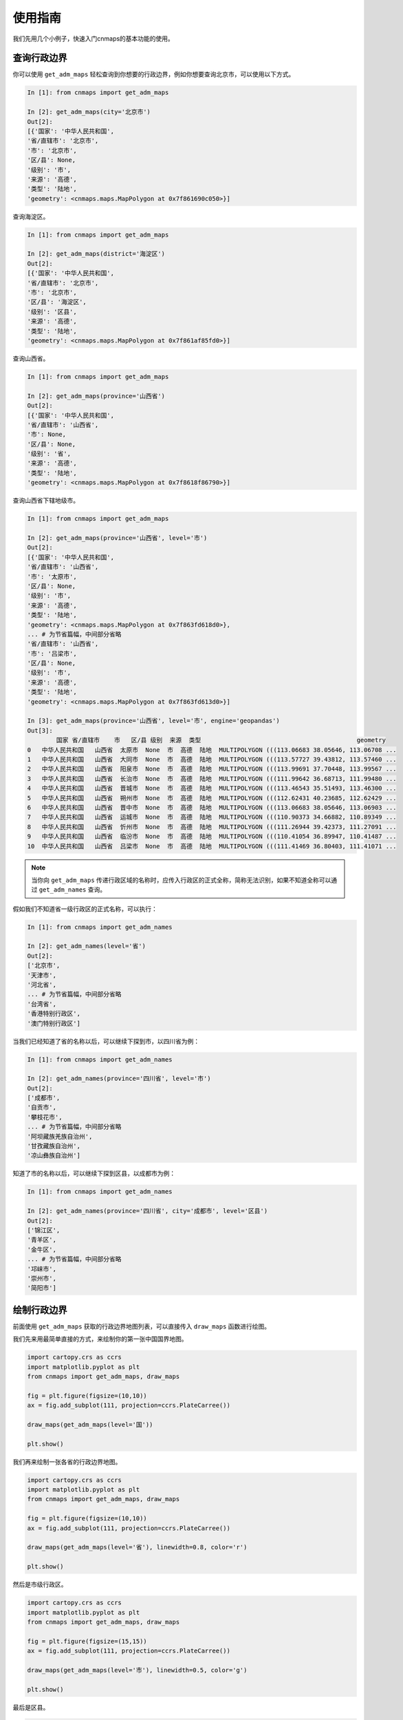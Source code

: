 使用指南
===========
我们先用几个小例子，快速入门cnmaps的基本功能的使用。

查询行政边界
------------
你可以使用 ``get_adm_maps`` 轻松查询到你想要的行政边界，例如你想要查询北京市，可以使用以下方式。

.. code:: python

    In [1]: from cnmaps import get_adm_maps

    In [2]: get_adm_maps(city='北京市')
    Out[2]:
    [{'国家': '中华人民共和国',
    '省/直辖市': '北京市',
    '市': '北京市',
    '区/县': None,
    '级别': '市',
    '来源': '高德',
    '类型': '陆地',
    'geometry': <cnmaps.maps.MapPolygon at 0x7f861690c050>}]

查询海淀区。

.. code:: python

    In [1]: from cnmaps import get_adm_maps

    In [2]: get_adm_maps(district='海淀区')
    Out[2]:
    [{'国家': '中华人民共和国',
    '省/直辖市': '北京市',
    '市': '北京市',
    '区/县': '海淀区',
    '级别': '区县',
    '来源': '高德',
    '类型': '陆地',
    'geometry': <cnmaps.maps.MapPolygon at 0x7f861af85fd0>}]


查询山西省。

.. code:: python

    In [1]: from cnmaps import get_adm_maps

    In [2]: get_adm_maps(province='山西省')
    Out[2]:
    [{'国家': '中华人民共和国',
    '省/直辖市': '山西省',
    '市': None,
    '区/县': None,
    '级别': '省',
    '来源': '高德',
    '类型': '陆地',
    'geometry': <cnmaps.maps.MapPolygon at 0x7f8618f86790>}]

查询山西省下辖地级市。

.. code:: python

    In [1]: from cnmaps import get_adm_maps

    In [2]: get_adm_maps(province='山西省', level='市')
    Out[2]:
    [{'国家': '中华人民共和国',
    '省/直辖市': '山西省',
    '市': '太原市',
    '区/县': None,
    '级别': '市',
    '来源': '高德',
    '类型': '陆地',
    'geometry': <cnmaps.maps.MapPolygon at 0x7f863fd618d0>},
    ... # 为节省篇幅，中间部分省略
    '省/直辖市': '山西省',
    '市': '吕梁市',
    '区/县': None,
    '级别': '市',
    '来源': '高德',
    '类型': '陆地',
    'geometry': <cnmaps.maps.MapPolygon at 0x7f863fd613d0>}]

    In [3]: get_adm_maps(province='山西省', level='市', engine='geopandas')
    Out[3]:
            国家 省/直辖市    市   区/县 级别  来源  类型                                           geometry
    0   中华人民共和国   山西省  太原市  None  市  高德  陆地  MULTIPOLYGON (((113.06683 38.05646, 113.06708 ...
    1   中华人民共和国   山西省  大同市  None  市  高德  陆地  MULTIPOLYGON (((113.57727 39.43812, 113.57460 ...
    2   中华人民共和国   山西省  阳泉市  None  市  高德  陆地  MULTIPOLYGON (((113.99691 37.70448, 113.99567 ...
    3   中华人民共和国   山西省  长治市  None  市  高德  陆地  MULTIPOLYGON (((111.99642 36.68713, 111.99480 ...
    4   中华人民共和国   山西省  晋城市  None  市  高德  陆地  MULTIPOLYGON (((113.46543 35.51493, 113.46300 ...
    5   中华人民共和国   山西省  朔州市  None  市  高德  陆地  MULTIPOLYGON (((112.62431 40.23685, 112.62429 ...
    6   中华人民共和国   山西省  晋中市  None  市  高德  陆地  MULTIPOLYGON (((113.06683 38.05646, 113.06903 ...
    7   中华人民共和国   山西省  运城市  None  市  高德  陆地  MULTIPOLYGON (((110.90373 34.66882, 110.89349 ...
    8   中华人民共和国   山西省  忻州市  None  市  高德  陆地  MULTIPOLYGON (((111.26944 39.42373, 111.27091 ...
    9   中华人民共和国   山西省  临汾市  None  市  高德  陆地  MULTIPOLYGON (((110.41054 36.89947, 110.41487 ...
    10  中华人民共和国   山西省  吕梁市  None  市  高德  陆地  MULTIPOLYGON (((111.41469 36.80403, 111.41071 ...


.. note:: 当你向 ``get_adm_maps`` 传递行政区域的名称时，应传入行政区的正式全称，简称无法识别，如果不知道全称可以通过 ``get_adm_names`` 查询。

假如我们不知道省一级行政区的正式名称，可以执行：

.. code:: python

    In [1]: from cnmaps import get_adm_names

    In [2]: get_adm_names(level='省')
    Out[2]:
    ['北京市',
    '天津市',
    '河北省',
    ... # 为节省篇幅，中间部分省略
    '台湾省',
    '香港特别行政区',
    '澳门特别行政区']

当我们已经知道了省的名称以后，可以继续下探到市，以四川省为例：

.. code:: python

    In [1]: from cnmaps import get_adm_names

    In [2]: get_adm_names(province='四川省', level='市')
    Out[2]:
    ['成都市',
    '自贡市',
    '攀枝花市',
    ... # 为节省篇幅，中间部分省略
    '阿坝藏族羌族自治州',
    '甘孜藏族自治州',
    '凉山彝族自治州']

知道了市的名称以后，可以继续下探到区县，以成都市为例：

.. code:: python

    In [1]: from cnmaps import get_adm_names

    In [2]: get_adm_names(province='四川省', city='成都市', level='区县')
    Out[2]:
    ['锦江区',
    '青羊区',
    '金牛区',
    ... # 为节省篇幅，中间部分省略
    '邛崃市',
    '崇州市',
    '简阳市']

绘制行政边界
------------
前面使用 ``get_adm_maps`` 获取的行政边界地图列表，可以直接传入 ``draw_maps`` 函数进行绘图。

我们先来用最简单直接的方式，来绘制你的第一张中国国界地图。

.. code:: python
    
    import cartopy.crs as ccrs
    import matplotlib.pyplot as plt
    from cnmaps import get_adm_maps, draw_maps

    fig = plt.figure(figsize=(10,10))
    ax = fig.add_subplot(111, projection=ccrs.PlateCarree())

    draw_maps(get_adm_maps(level='国')) 

    plt.show()

.. image:: ../_static/country-level.png


我们再来绘制一张各省的行政边界地图。

.. code:: python

    import cartopy.crs as ccrs
    import matplotlib.pyplot as plt
    from cnmaps import get_adm_maps, draw_maps

    fig = plt.figure(figsize=(10,10))
    ax = fig.add_subplot(111, projection=ccrs.PlateCarree())

    draw_maps(get_adm_maps(level='省'), linewidth=0.8, color='r') 

    plt.show()

.. image:: ../_static/province-level.png

然后是市级行政区。

.. code:: python

    import cartopy.crs as ccrs
    import matplotlib.pyplot as plt
    from cnmaps import get_adm_maps, draw_maps

    fig = plt.figure(figsize=(15,15))
    ax = fig.add_subplot(111, projection=ccrs.PlateCarree())

    draw_maps(get_adm_maps(level='市'), linewidth=0.5, color='g') 

    plt.show()

.. image:: ../_static/city-level.png

最后是区县。

.. code:: python

    import cartopy.crs as ccrs
    import matplotlib.pyplot as plt
    from cnmaps import get_adm_maps, draw_maps

    fig = plt.figure(figsize=(20,20))
    ax = fig.add_subplot(111, projection=ccrs.PlateCarree())

    draw_maps(get_adm_maps(level='区县'), linewidth=0.3, color='b') 

    plt.show()

.. image:: ../_static/district-level.png

合并边界
----------
cnmaps可以很方便地对地图进行合并，例如我们可以将北京、天津、河北的边界对象直接相加获得京津冀的边界对象并绘图。

.. code:: python

    import cartopy.crs as ccrs
    import matplotlib.pyplot as plt
    from cnmaps import get_adm_maps, draw_map

    beijing = get_adm_maps(province='北京市', only_polygon=True, record='first')
    tianjin = get_adm_maps(province='天津市', only_polygon=True, record='first')
    hebei = get_adm_maps(province='河北省', only_polygon=True, record='first')

    jingjinji = beijing + tianjin + hebei

    fig = plt.figure(figsize=(5,5))
    ax = fig.add_subplot(111, projection=ccrs.PlateCarree())
    draw_map(jingjinji)

    plt.show()

.. image:: ../_static/jingjinji.png

剪切地图
-----------

剪切填色等值线(contourf)图

.. code:: python

    import numpy as np
    import matplotlib.pyplot as plt
    import cartopy.crs as ccrs
    from cnmaps import get_adm_maps, clip_contours_by_map, draw_map
    from cnmaps.sample import load_dem

    lons, lats, data = load_dem()

    fig = plt.figure(figsize=(10, 10))
    ax = fig.add_subplot(111, projection=ccrs.PlateCarree())
    map_polygon = get_adm_maps(country='中华人民共和国', record='first', only_polygon=True)

    cs = ax.contourf(lons, lats, data,
                    cmap=plt.cm.terrain,
                    levels=np.linspace(-2800, data.max(), 10),
                    transform=ccrs.PlateCarree())

    clip_contours_by_map(cs, map_polygon)
    draw_map(map_polygon, color='k', linewidth=1)

    plt.show()

.. image:: ../_static/clip-china-contourf.png

剪切填色(pcolormesh)图

.. code:: python

    import cartopy.crs as ccrs
    import matplotlib.pyplot as plt
    from cnmaps import get_adm_maps, draw_map, clip_pcolormesh_by_map
    from cnmaps.sample import load_dem

    lons, lats, dem = load_dem()
    fig = plt.figure(figsize=(10, 10))

    map_polygon = get_adm_maps(country='中华人民共和国', record='first', only_polygon=True)

    ax = fig.add_subplot(111, projection=ccrs.PlateCarree())
    mesh = ax.pcolormesh(lons, lats, dem, cmap=plt.cm.terrain, vmin=-2800, transform=ccrs.PlateCarree())
    clip_pcolormesh_by_map(mesh, map_polygon)
    draw_map(map_polygon, color='k')
    ax.set_extent(map_polygon.get_extent())

    plt.show()

.. image:: ../_static/clip-china-pcolormesh.png

剪切箭矢簇(quiver)图

.. code:: python

    import numpy as np
    import cartopy.crs as ccrs
    import matplotlib.pyplot as plt
    from cnmaps import get_adm_maps, clip_quiver_by_map, clip_contours_by_map, draw_map
    from cnmaps.sample import load_wind

    lons, lats, u, v = load_wind()

    fig = plt.figure(figsize=(10, 10))
    ax = fig.add_subplot(111, projection=ccrs.PlateCarree())
    map_polygon = get_adm_maps(country='中华人民共和国', record='first', only_polygon=True)

    spd = (u ** 2 + v ** 2) ** 0.5

    qv = ax.quiver(lons, lats, u, v,transform=ccrs.PlateCarree(), zorder=2)
    cs = ax.contourf(lons, lats, spd, cmap=plt.cm.RdYlBu_r,
                    levels=np.linspace(spd.min(), spd.max(), 50),
                    transform=ccrs.PlateCarree(), zorder=1)

    clip_contours_by_map(cs, map_polygon)
    clip_quiver_by_map(qv, map_polygon)

    draw_map(map_polygon, color='k', linewidth=1)

    plt.show()

.. image:: ../_static/clip-china-quiver.png

剪切散点（scatter）图

.. code:: python

    import numpy as np
    import cartopy.crs as ccrs
    import matplotlib.pyplot as plt

    from cnmaps import get_adm_maps, clip_scatter_by_map, draw_map
    from cnmaps.sample import load_wind

    lons, lats, u, v = load_wind()
    spd = (u ** 2 + v ** 2) ** 0.5

    data = list(zip(lons.flatten(), lats.flatten(), spd.flatten()))

    x = [s[0] for s in data]
    y = [s[1] for s in data]
    z = [s[2] for s in data]

    map_polygon = get_adm_maps(record='first', only_polygon=True)

    fig = plt.figure(figsize=(10, 10))
    ax = fig.add_subplot(111, projection=ccrs.PlateCarree())
    scatter = ax.scatter(x, y, s=np.array(z)*10, c=z, 
                         cmap=plt.cm.RdYlBu_r, transform=ccrs.PlateCarree())
    clip_scatter_by_map(scatter, map_polygon)
    draw_map(map_polygon, linewidth=1)
    ax.set_extent(map_polygon.get_extent(buffer=1))

    plt.show()

.. image:: ../_static/clip-china-scatter.png

剪切等值线clabel

.. code:: python

    import numpy as np
    import matplotlib.pyplot as plt
    import cartopy.crs as ccrs
    from cnmaps import get_adm_maps, clip_clabels_by_map, clip_contours_by_map, draw_map
    from cnmaps.sample import load_dem

    lons, lats, data = load_dem()

    map_polygon = get_adm_maps(
        country='中华人民共和国', record='first', only_polygon=True)
    fig = plt.figure(figsize=(10, 10))
    ax = fig.add_subplot(111, projection=ccrs.PlateCarree())
    contours = ax.contour(lons,
                            lats,
                            data,
                            cmap=plt.cm.terrain,
                            levels=np.linspace(-2500, data.max(), 20),
                            transform=ccrs.PlateCarree())
    clip_contours_by_map(contours, map_polygon)
    clabels = ax.clabel(contours,
                            levels=contours.levels,
                            colors='k',
                            fmt='%i',
                            inline=True)
    clip_clabels_by_map(clabels, map_polygon)
    draw_map(map_polygon, color='k')

.. image:: ../_static/clip-china-clabels.png


多投影支持
-----------

.. code:: python

    import cartopy.crs as ccrs
    import matplotlib.pyplot as plt
    from cnmaps import get_adm_maps, draw_map, clip_contours_by_map
    from cnmaps.sample import load_dem

    lons, lats, dem = load_dem()

    PROJECTIONS = [
        ('Mercator', ccrs.Mercator(central_longitude=100)),
        ('Mollweide', ccrs.Mollweide(central_longitude=100)),
        ('Orthographic', ccrs.Orthographic(central_longitude=100)),
        ('Robinson', ccrs.Robinson(central_longitude=100))
    ]

    fig = plt.figure(figsize=(16, 12))
    fig.tight_layout()

    china = get_adm_maps(country='中华人民共和国', record='first', only_polygon=True)

    for i, prj in enumerate(PROJECTIONS):
        ax = fig.add_subplot(2,2,i+1, projection=prj[1])
        cs = ax.contourf(lons, lats, dem, cmap=plt.cm.terrain, transform=ccrs.PlateCarree())
        clip_contours_by_map(cs, china)

        draw_map(china, color='k')
        ax.set_extent(china.get_extent(buffer=3))
        ax.set_global()
        ax.coastlines()
        plt.title(prj[0])

    plt.show()

.. image:: ../_static/china-clip-projections.png


栅格遮罩
------------------
cnmaps 可以基于地图矢量数据对栅格格点数据进行遮罩（掩膜）操作，生成遮罩层对数据进行遮罩。

下面的例子可以生成中国国界的遮罩数组。

.. code:: python

    import numpy as np
    from cnmaps import get_adm_maps
    import matplotlib.pyplot as plt

    lon = np.linspace(60, 150, 1000)
    lat = np.linspace(0, 60, 1000)
    lons, lats = np.meshgrid(lon, lat)

    china = get_adm_maps(level="国", record="first", only_polygon=True, wgs84=True)
    china_maskout_array = china.make_mask_array(lons, lats)

    plt.imshow(china_maskout_array, cmap='binary', origin='lower')
    

.. image:: ../_static/china-maskout-array.png

我们也可以直接对栅格数据进行遮罩。

.. code:: python

    import numpy as np
    from cnmaps import get_adm_maps
    import matplotlib.pyplot as plt

    lon = np.linspace(60, 150, 1000)
    lat = np.linspace(0, 60, 1000)

    lons, lats = np.meshgrid(lon, lat)
    data = np.random.random(lons.shape)

    china = get_adm_maps(level="国", record= "first", only_polygon=True, wgs84=True)

    maskout_data = china.maskout(lons, lats, data)

    plt.figure(figsize=(20,8))

    plt.subplot(121)
    plt.pcolormesh(lons, lats, data)
    plt.title("no maskout")

    plt.subplot(122)
    plt.pcolormesh(lons, lats, maskout_data)
    plt.title("maskout")
    plt.show()

.. image:: ../_static/china-maskout-data-compare.png



输出矢量文件
--------------
cnmaps 支持将查询到的矢量边界输出为 GeoJSON 或 ESRI Shapefile 文件。

.. code:: python

    from cnmaps import get_adm_maps

    china = get_adm_maps(level="国", record= "first", only_polygon=True, wgs84=True)

    china.to_file('./china.geojson')  # 默认为 geojson 格式文件
    china.to_file('./china.shp', engine='ESRI Shapefile')  # 也可以指定 shapefile 格式文件

